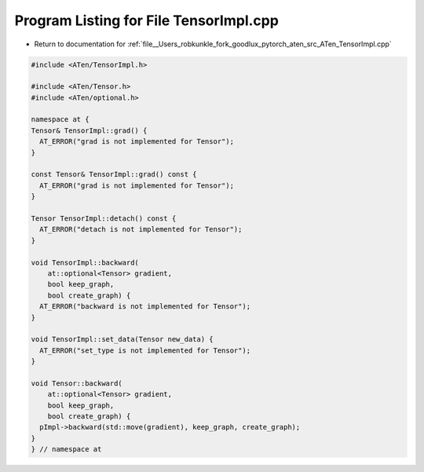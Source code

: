 
.. _program_listing_file__Users_robkunkle_fork_goodlux_pytorch_aten_src_ATen_TensorImpl.cpp:

Program Listing for File TensorImpl.cpp
=======================================

- Return to documentation for :ref:`file__Users_robkunkle_fork_goodlux_pytorch_aten_src_ATen_TensorImpl.cpp`

.. code-block:: cpp

   #include <ATen/TensorImpl.h>
   
   #include <ATen/Tensor.h>
   #include <ATen/optional.h>
   
   namespace at {
   Tensor& TensorImpl::grad() {
     AT_ERROR("grad is not implemented for Tensor");
   }
   
   const Tensor& TensorImpl::grad() const {
     AT_ERROR("grad is not implemented for Tensor");
   }
   
   Tensor TensorImpl::detach() const {
     AT_ERROR("detach is not implemented for Tensor");
   }
   
   void TensorImpl::backward(
       at::optional<Tensor> gradient,
       bool keep_graph,
       bool create_graph) {
     AT_ERROR("backward is not implemented for Tensor");
   }
   
   void TensorImpl::set_data(Tensor new_data) {
     AT_ERROR("set_type is not implemented for Tensor");
   }
   
   void Tensor::backward(
       at::optional<Tensor> gradient,
       bool keep_graph,
       bool create_graph) {
     pImpl->backward(std::move(gradient), keep_graph, create_graph);
   }
   } // namespace at
